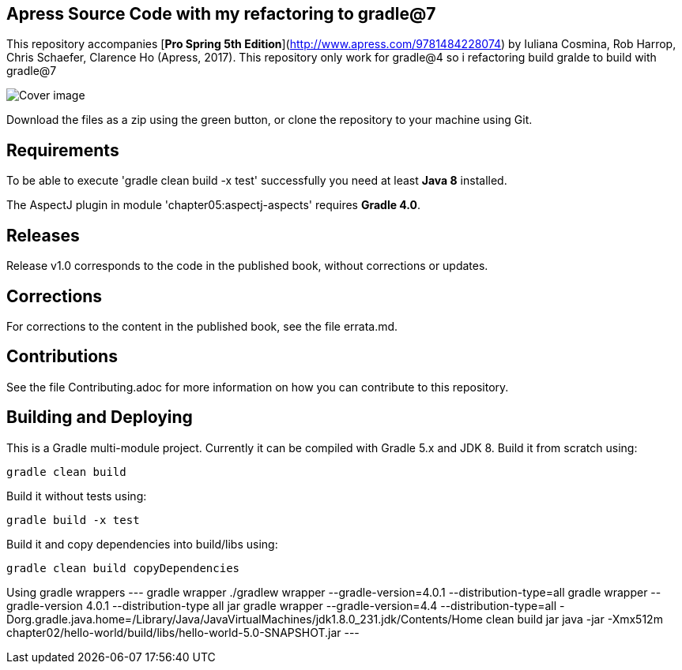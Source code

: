 == Apress Source Code with my refactoring to gradle@7

This repository accompanies [*Pro Spring 5th Edition*](http://www.apress.com/9781484228074) by Iuliana Cosmina, Rob Harrop, Chris Schaefer, Clarence Ho (Apress, 2017).
This repository only work for gradle@4 so i refactoring build gralde to build with gradle@7

image::9781484228074.jpg[Cover image]

Download the files as a zip using the green button, or clone the repository to your machine using Git.

== Requirements
To be able to execute 'gradle clean build -x test' successfully you need at least *Java 8* installed.

The AspectJ plugin in module 'chapter05:aspectj-aspects' requires *Gradle 4.0*.

== Releases
Release v1.0 corresponds to the code in the published book, without corrections or updates.

== Corrections
For corrections to the content in the published book, see the file errata.md.

== Contributions
See the file Contributing.adoc for more information on how you can contribute to this repository.


== Building and Deploying
This is a Gradle multi-module project. Currently it can be compiled with Gradle 5.x and JDK 8. Build it from scratch using:
----
gradle clean build
----

Build it without tests using:
----
gradle build -x test 
----

Build it and copy dependencies into build/libs using:
----
gradle clean build copyDependencies
----

Using gradle wrappers
---
gradle wrapper
./gradlew wrapper --gradle-version=4.0.1 --distribution-type=all
gradle wrapper --gradle-version 4.0.1 --distribution-type all jar
gradle wrapper --gradle-version=4.4 --distribution-type=all  -Dorg.gradle.java.home=/Library/Java/JavaVirtualMachines/jdk1.8.0_231.jdk/Contents/Home clean build jar
java -jar -Xmx512m chapter02/hello-world/build/libs/hello-world-5.0-SNAPSHOT.jar
---